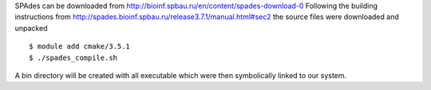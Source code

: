 
SPAdes can be downloaded from http://bioinf.spbau.ru/en/content/spades-download-0
Following the building instructions from http://spades.bioinf.spbau.ru/release3.7.1/manual.html#sec2
the source files were downloaded and unpacked

::

  $ module add cmake/3.5.1
  $ ./spades_compile.sh

A bin directory will be created with all executable which were then symbolically
linked to our system.
